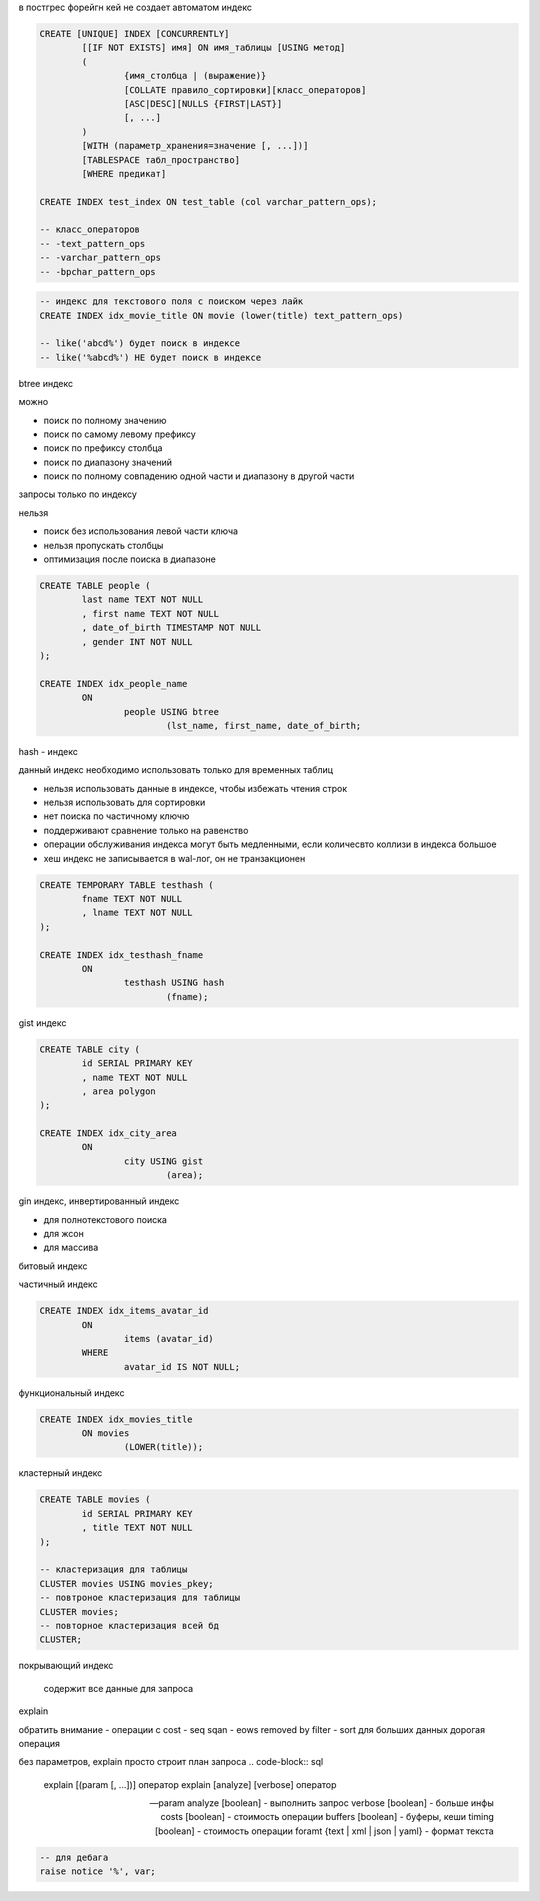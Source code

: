 в постгрес форейгн кей не создает автоматом индекс

.. code-block::

	CREATE [UNIQUE] INDEX [CONCURRENTLY]
		[[IF NOT EXISTS] имя] ON имя_таблицы [USING метод]
		(
			{имя_столбца | (выражение)}
			[COLLATE правило_сортировки][класс_операторов]
			[ASC|DESC][NULLS {FIRST|LAST}]
			[, ...]
		)
		[WITH (параметр_хранения=значение [, ...])]
		[TABLESPACE табл_пространство]
		[WHERE предикат]

	CREATE INDEX test_index ON test_table (col varchar_pattern_ops);
		
	-- класс_операторов
	-- -text_pattern_ops
	-- -varchar_pattern_ops
	-- -bpchar_pattern_ops

.. code-block:: sql

	-- индекс для текстового поля с поиском через лайк
	CREATE INDEX idx_movie_title ON movie (lower(title) text_pattern_ops)

	-- like('abcd%') будет поиск в индексе
	-- like('%abcd%') НЕ будет поиск в индексе

btree индекс

можно

- поиск по полному значению
- поиск по самому левому префиксу
- поиск по префиксу столбца
- поиск по диапазону значений
- поиск по полному совпадению одной части и диапазону в другой части
запросы только по индексу

нельзя

- поиск без использования левой части ключа
- нельзя пропускать столбцы
- оптимизация после поиска в диапазоне

.. code-block::

	CREATE TABLE people (
		last name TEXT NOT NULL
		, first name TEXT NOT NULL
		, date_of_birth TIMESTAMP NOT NULL
		, gender INT NOT NULL
	);

	CREATE INDEX idx_people_name
		ON 
			people USING btree
				(lst_name, first_name, date_of_birth;

hash - индекс 

данный индекс необходимо использовать только для временных таблиц

- нельзя использовать данные в индексе, чтобы избежать чтения строк
- нельзя использовать для сортировки
- нет поиска по частичному ключю
- поддерживают сравнение только на равенство
- операции обслуживания индекса могут быть медленными, если количесвто коллизи в индекса большое
- хеш индекс не записывается в wal-лог, он не транзакционен

.. code-block::

	CREATE TEMPORARY TABLE testhash (
		fname TEXT NOT NULL
		, lname TEXT NOT NULL
	);

	CREATE INDEX idx_testhash_fname
		ON 
			testhash USING hash
				(fname);



gist индекс

.. code-block::

	CREATE TABLE city (
		id SERIAL PRIMARY KEY
		, name TEXT NOT NULL
		, area polygon
	);

	CREATE INDEX idx_city_area
		ON
			city USING gist
				(area);


gin индекс, инвертированный индекс

- для полнотекстового поиска
- для жсон
- для массива


битовый индекс

частичный индекс

.. code-block::

	CREATE INDEX idx_items_avatar_id
		ON
			items (avatar_id)
		WHERE
			avatar_id IS NOT NULL;

функциональный индекс

.. code-block::

	CREATE INDEX idx_movies_title
		ON movies
			(LOWER(title));


кластерный индекс

.. code-block::
	
	CREATE TABLE movies (
		id SERIAL PRIMARY KEY
		, title TEXT NOT NULL
	);

	-- кластеризация для таблицы
	CLUSTER movies USING movies_pkey;
	-- повтроное кластеризация для таблицы
	CLUSTER movies;
	-- повторное кластеризация всей бд
	CLUSTER;


покрывающий индекс

	содержит все данные для запроса



explain

обратить внимание
- операции с cost
- seq sqan
- eows removed by filter
- sort для больших данных дорогая операция

без параметров, explain просто строит план запроса 
.. code-block:: sql

	explain [(param [, ...])] оператор
	explain [analyze] [verbose] оператор

	-- param
	analyze [boolean] - выполнить запрос
	verbose [boolean] - больше инфы
	costs [boolean] - стоимость операции
	buffers [boolean] - буферы, кеши
	timing [boolean] - стоимость операции
	foramt {text | xml | json | yaml} - формат текста




.. code-block:: sql

    -- для дебага
    raise notice '%', var;